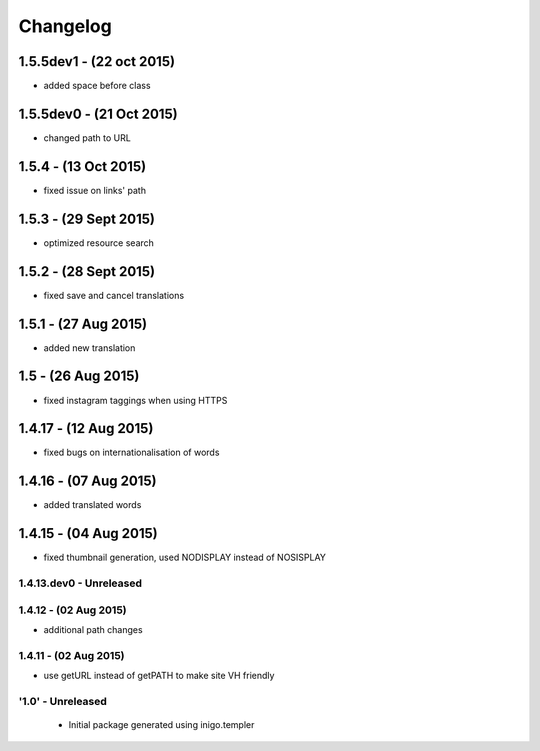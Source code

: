 Changelog
=========

1.5.5dev1 - (22 oct 2015)
_________________________
- added space before class

1.5.5dev0 - (21 Oct 2015)
_________________________
- changed path to URL

1.5.4 - (13 Oct 2015)
_________________________
- fixed issue on links' path

1.5.3 - (29 Sept 2015)
_________________________
- optimized resource search

1.5.2 - (28 Sept 2015)
_________________________
- fixed save and cancel translations

1.5.1 - (27 Aug 2015)
_________________________
- added new translation

1.5 - (26 Aug 2015)
_________________________
- fixed instagram taggings when using HTTPS

1.4.17 - (12 Aug 2015)
________________________
- fixed bugs on internationalisation of words

1.4.16 - (07 Aug 2015)
_________________________
- added translated words

1.4.15 - (04 Aug 2015)
________________________
- fixed thumbnail generation, used NODISPLAY instead of NOSISPLAY

1.4.13.dev0 - Unreleased
------------------------

1.4.12 - (02 Aug 2015)
----------------------
- additional path changes

1.4.11 - (02 Aug 2015)
----------------------
- use getURL instead of getPATH to make site VH friendly

'1.0' - Unreleased
---------------------

 - Initial package generated using inigo.templer
